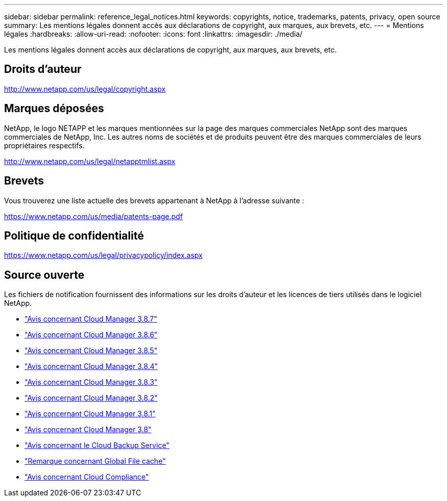 ---
sidebar: sidebar 
permalink: reference_legal_notices.html 
keywords: copyrights, notice, trademarks, patents, privacy, open source 
summary: Les mentions légales donnent accès aux déclarations de copyright, aux marques, aux brevets, etc. 
---
= Mentions légales
:hardbreaks:
:allow-uri-read: 
:nofooter: 
:icons: font
:linkattrs: 
:imagesdir: ./media/


[role="lead"]
Les mentions légales donnent accès aux déclarations de copyright, aux marques, aux brevets, etc.



== Droits d'auteur

http://www.netapp.com/us/legal/copyright.aspx[]



== Marques déposées

NetApp, le logo NETAPP et les marques mentionnées sur la page des marques commerciales NetApp sont des marques commerciales de NetApp, Inc. Les autres noms de sociétés et de produits peuvent être des marques commerciales de leurs propriétaires respectifs.

http://www.netapp.com/us/legal/netapptmlist.aspx[]



== Brevets

Vous trouverez une liste actuelle des brevets appartenant à NetApp à l'adresse suivante :

https://www.netapp.com/us/media/patents-page.pdf[]



== Politique de confidentialité

https://www.netapp.com/us/legal/privacypolicy/index.aspx[]



== Source ouverte

Les fichiers de notification fournissent des informations sur les droits d'auteur et les licences de tiers utilisés dans le logiciel NetApp.

* link:media/notice_cloud_manager_3.8.7.pdf["Avis concernant Cloud Manager 3.8.7"^]
* link:media/notice_cloud_manager_3.8.6.pdf["Avis concernant Cloud Manager 3.8.6"^]
* link:media/notice_cloud_manager_3.8.5.pdf["Avis concernant Cloud Manager 3.8.5"^]
* link:media/notice_cloud_manager_3.8.4.pdf["Avis concernant Cloud Manager 3.8.4"^]
* link:media/notice_cloud_manager_3.8.3.pdf["Avis concernant Cloud Manager 3.8.3"^]
* link:media/notice_cloud_manager_3.8.2.pdf["Avis concernant Cloud Manager 3.8.2"^]
* link:media/notice_cloud_manager_3.8.1.pdf["Avis concernant Cloud Manager 3.8.1"^]
* link:media/notice_cloud_manager_3.8.pdf["Avis concernant Cloud Manager 3.8"^]
* link:media/notice_cloud_backup_service.pdf["Avis concernant le Cloud Backup Service"^]
* link:media/notice_global_file_cache.pdf["Remarque concernant Global File cache"^]
* link:media/notice_cloud_compliance.pdf["Avis concernant Cloud Compliance"^]

